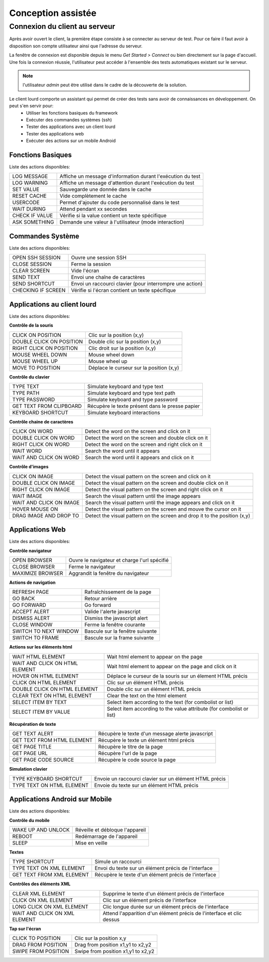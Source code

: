 Conception assistée
===================

Connexion du client au serveur
------------------------------

Après avoir ouvert le client, la première étape consiste à se connecter au serveur de test.
Pour ce faire il faut avoir à disposition son compte utilisateur ainsi que l'adresse du serveur.

La fenêtre de connexion est disponible depuis le menu `Get Started > Connect` ou bien directement sur la page d'accueil.
Une fois la connexion réussie, l'utilisateur peut accéder à l'ensemble des tests automatiques existant sur le serveur.

.. image:: /_static/images/client/client_connect.png

.. note:: l'utilisateur `admin` peut être utilisé dans le cadre de la découverte de la solution.


Le client lourd comporte un assistant qui permet de créer des tests sans avoir de connaissances en développement. On peut s'en servir pour:
 - Utiliser les fonctions basiques du framework
 - Exécuter des commandes systèmes (ssh)
 - Tester des applications avec un client lourd
 - Tester des applications web
 - Exécuter des actions sur un mobile Android

Fonctions Basiques
~~~~~~~~~~~~~~~~~~

Liste des actions disponibles:

+--------------------+-----------------------------------------------------------------+
| LOG MESSAGE        |  Affiche un message d'information durant l'exécution du test    |
+--------------------+-----------------------------------------------------------------+
| LOG WARNING        |  Affiche un message d'attention durant l'exécution du test      |
+--------------------+-----------------------------------------------------------------+
| SET VALUE          |  Sauvegarde une donnée dans le cache                            |
+--------------------+-----------------------------------------------------------------+
| RESET CACHE        |  Vide complètement le cache                                     |
+--------------------+-----------------------------------------------------------------+
| USERCODE           |  Permet d'ajouter du code personnalisé dans le test             |
+--------------------+-----------------------------------------------------------------+
| WAIT DURING        |  Attend pendant xx secondes                                     |
+--------------------+-----------------------------------------------------------------+
| CHECK IF VALUE     |  Vérifie si la value contient un texte spécifique               |
+--------------------+-----------------------------------------------------------------+
| ASK SOMETHING      |  Demande une valeur à l'utilisateur (mode interaction)          |
+--------------------+-----------------------------------------------------------------+

.. image:: /_static/images/client_assistant/aa_basic_link.png

.. image:: /_static/images/client_assistant/aa_basic.png

.. image:: /_static/images/client_assistant/aa_basic_log.png

.. image:: /_static/images/client_assistant/aa_basic_check.png

.. image:: /_static/images/client_assistant/aa_basic_test.png

Commandes Système
~~~~~~~~~~~~~~~~~

Liste des actions disponibles: 

+--------------------+-----------------------------------------------------------------+
| OPEN SSH SESSION   |  Ouvre une session SSH                                          |
+--------------------+-----------------------------------------------------------------+
| CLOSE SESSION      |  Ferme la session                                               |
+--------------------+-----------------------------------------------------------------+
| CLEAR SCREEN       |  Vide l'écran                                                   |
+--------------------+-----------------------------------------------------------------+
| SEND TEXT          |  Envoi une chaîne de caractères                                 |
+--------------------+-----------------------------------------------------------------+
| SEND SHORTCUT      |  Envoi un raccourci clavier (pour interrompre une action)       |
+--------------------+-----------------------------------------------------------------+
| CHECKING IF SCREEN |  Vérifie si l'écran contient un texte spécifique                |
+--------------------+-----------------------------------------------------------------+

.. image:: /_static/images/client_assistant/aa_system_open.png

.. image:: /_static/images/client_assistant/aa_system_check.png

Applications au client lourd
~~~~~~~~~~~~~~~~~~~~~~~~~~~~

Liste des actions disponibles:

**Contrôle de la souris** 	

+---------------------------+-----------------------------------------------------------------+
| CLICK ON POSITION         |  Clic sur la position (x,y)                                     |
+---------------------------+-----------------------------------------------------------------+
| DOUBLE CLICK ON POSITION  |  Double clic sur la position (x,y)                              |
+---------------------------+-----------------------------------------------------------------+
| RIGHT CLICK ON POSITION   |  Clic droit sur la position (x,y)                               |
+---------------------------+-----------------------------------------------------------------+
| MOUSE WHEEL DOWN          |  Mouse wheel down                                               |
+---------------------------+-----------------------------------------------------------------+
| MOUSE WHEEL UP            |  Mouse wheel up                                                 |
+---------------------------+-----------------------------------------------------------------+
| MOVE TO POSITION          |  Déplace le curseur sur la position (x,y)                       |
+---------------------------+-----------------------------------------------------------------+
 
**Contrôle du clavier** 	

+---------------------------+-----------------------------------------------------------------+
| TYPE TEXT                 |  Simulate keyboard and type text                                |
+---------------------------+-----------------------------------------------------------------+
| TYPE PATH                 |  Simulate keyboard and type text path                           |
+---------------------------+-----------------------------------------------------------------+
| TYPE PASSWORD             |  Simulate keyboard and type password                            |
+---------------------------+-----------------------------------------------------------------+
| GET TEXT FROM CLIPBOARD   |  Récupère le texte présent dans le presse papier                |
+---------------------------+-----------------------------------------------------------------+
| KEYBOARD SHORTCUT         |  Simulate keyboard interactions                                 |
+---------------------------+-----------------------------------------------------------------+

**Contrôle chaine de caractères** 	

+---------------------------+-----------------------------------------------------------------+
| CLICK ON WORD             |  Detect the word on the screen and click on it                  |
+---------------------------+-----------------------------------------------------------------+
| DOUBLE CLICK ON WORD      |  Detect the word on the screen and double click on it           |
+---------------------------+-----------------------------------------------------------------+
| RIGHT CLICK ON WORD       |  Detect the word on the screen and right click on it            |
+---------------------------+-----------------------------------------------------------------+
| WAIT WORD                 |  Search the word until it appears                               |
+---------------------------+-----------------------------------------------------------------+
| WAIT AND CLICK ON WORD    |  Search the word until it appears and click on it               |
+---------------------------+-----------------------------------------------------------------+	
 
**Contrôle d'images**

+---------------------------+----------------------------------------------------------------------------+
| CLICK ON IMAGE            |  Detect the visual pattern on the screen and click on it                   |
+---------------------------+----------------------------------------------------------------------------+
| DOUBLE CLICK ON IMAGE     |  Detect the visual pattern on the screen and double click on it            |
+---------------------------+----------------------------------------------------------------------------+
| RIGHT CLICK ON IMAGE      |  Detect the visual pattern on the screen and right click on it             |
+---------------------------+----------------------------------------------------------------------------+
| WAIT IMAGE                |  Search the visual pattern until the image appears                         |
+---------------------------+----------------------------------------------------------------------------+
| WAIT AND CLICK ON IMAGE   |  Search the visual pattern until the image appears and click on it         |
+---------------------------+----------------------------------------------------------------------------+
| HOVER MOUSE ON            |  Detect the visual pattern on the screen and mouve the cursor on it        |
+---------------------------+----------------------------------------------------------------------------+
| DRAG IMAGE AND DROP TO    |  Detect the visual pattern on the screen and drop it to the position (x,y) |
+---------------------------+----------------------------------------------------------------------------+

.. image:: /_static/images/client_assistant/aa_app_steps1.png

.. image:: /_static/images/client_assistant/aa_app_steps2.png

.. image:: /_static/images/client_assistant/aa_app_steps3.png

.. image:: /_static/images/client_assistant/aa_app_img1.png

.. image:: /_static/images/client_assistant/aa_app_img2.png

.. image:: /_static/images/client_assistant/aa_app_img3.png

.. image:: /_static/images/client_assistant/aa-app-clipboard.png

.. image:: /_static/images/client_assistant/aa_app_img4.png

.. image:: /_static/images/client_assistant/aa_app_word1.png

.. image:: /_static/images/client_assistant/aa_app_word2.png

.. image:: /_static/images/client_assistant/aa_app_mouse.png


Applications Web
~~~~~~~~~~~~~~~~

Liste des actions disponibles:

**Contrôle navigateur** 

+---------------------------+-----------------------------------------------------------------+
| OPEN BROWSER              |  Ouvre le navigateur et charge l'url spécifié                   |
+---------------------------+-----------------------------------------------------------------+
| CLOSE BROWSER             |  Ferme le navigateur                                            |
+---------------------------+-----------------------------------------------------------------+
| MAXIMIZE BROWSER          |  Aggrandit la fenêtre du navigateur                             |
+---------------------------+-----------------------------------------------------------------+		
 
**Actions de navigation**	

+---------------------------+-----------------------------------------------------------------+
| REFRESH PAGE              |  Rafraîchissement de la page                                    |
+---------------------------+-----------------------------------------------------------------+
| GO BACK                   |  Retour arrière                                                 |
+---------------------------+-----------------------------------------------------------------+
| GO FORWARD                |  Go forward                                                     |
+---------------------------+-----------------------------------------------------------------+
| ACCEPT ALERT              |  Valide l'alerte javascript                                     |
+---------------------------+-----------------------------------------------------------------+
| DISMISS ALERT             |  Dismiss the javascript alert                                   |
+---------------------------+-----------------------------------------------------------------+
| CLOSE WINDOW              |  Ferme la fenêtre courante                                      |
+---------------------------+-----------------------------------------------------------------+
| SWITCH TO NEXT WINDOW     |  Bascule sur la fenêtre suivante                                |
+---------------------------+-----------------------------------------------------------------+
| SWITCH TO FRAME           |  Bascule sur la frame suivante                                  |
+---------------------------+-----------------------------------------------------------------+

**Actions sur les éléments html**

+--------------------------------+----------------------------------------------------------------------+
| WAIT HTML ELEMENT              | Wait html element to appear on the page                              |
+--------------------------------+----------------------------------------------------------------------+
| WAIT AND CLICK ON HTML ELEMENT | Wait html element to appear on the page and click on it              |
+--------------------------------+----------------------------------------------------------------------+
| HOVER ON HTML ELEMENT          | Déplace le curseur de la souris sur un élement HTML précis           |
+--------------------------------+----------------------------------------------------------------------+
| CLICK ON HTML ELEMENT          | Clic sur un élément HTML précis                                      | 
+--------------------------------+----------------------------------------------------------------------+
| DOUBLE CLICK ON HTML ELEMENT   | Double clic sur un élément HTML précis                               |
+--------------------------------+----------------------------------------------------------------------+
| CLEAR TEXT ON HTML ELEMENT     | Clear the text on the html element                                   |
+--------------------------------+----------------------------------------------------------------------+
| SELECT ITEM BY TEXT            | Select item according to the text (for combolist or list)            |
+--------------------------------+----------------------------------------------------------------------+
| SELECT ITEM BY VALUE           | Select item according to the value attribute (for combolist or list) |
+--------------------------------+----------------------------------------------------------------------+

**Récupération de texte** 

+----------------------------+-----------------------------------------------------------------+
| GET TEXT ALERT             |  Récupère le texte d'un message alerte javascript               |
+----------------------------+-----------------------------------------------------------------+
| GET TEXT FROM HTML ELEMENT |  Récupère le texte un élément html précis                       |
+----------------------------+-----------------------------------------------------------------+
| GET PAGE TITLE             |  Récupère le titre de la page                                   |
+----------------------------+-----------------------------------------------------------------+
| GET PAGE URL               |  Récupère l'url de la page                                      |
+----------------------------+-----------------------------------------------------------------+
| GET PAGE CODE SOURCE       |  Récupère le code source la page                                |
+----------------------------+-----------------------------------------------------------------+			

**Simulation clavier** 	

+---------------------------+-----------------------------------------------------------------+
| TYPE KEYBOARD SHORTCUT    |  Envoie un raccourci clavier sur un élément HTML précis         |
+---------------------------+-----------------------------------------------------------------+
| TYPE TEXT ON HTML ELEMENT |  Envoie du texte sur un élément HTML précis                     |
+---------------------------+-----------------------------------------------------------------+	

.. image:: /_static/images/client_assistant/aa_web_step1.png

.. image:: /_static/images/client_assistant/aa_web_step3.png

Applications Android sur Mobile
~~~~~~~~~~~~~~~~~~~~~~~~~~~~~~~

Liste des actions disponibles:

**Contrôle du mobile**
	
+---------------------------+-----------------------------------------------------------------+
| WAKE UP AND UNLOCK        |  Réveille et débloque l'appareil                                |
+---------------------------+-----------------------------------------------------------------+
| REBOOT                    |  Redémarrage de l'appareil                                      |
+---------------------------+-----------------------------------------------------------------+
| SLEEP                     |  Mise en veille                                                 |
+---------------------------+-----------------------------------------------------------------+

**Textes** 	

+---------------------------+-----------------------------------------------------------------+
| TYPE SHORTCUT             |  Simule un raccourci                                            |
+---------------------------+-----------------------------------------------------------------+
| TYPE TEXT ON XML ELEMENT  |  Envoi du texte sur un élément précis de l'interface            |
+---------------------------+-----------------------------------------------------------------+
| GET TEXT FROM XML ELEMENT |  Récupère le texte d'un élément précis de l'interface           |
+---------------------------+-----------------------------------------------------------------+
 
**Contrôles des éléments XML**

+-------------------------------+--------------------------------------------------------------------------------+
| CLEAR XML ELEMENT             |  Supprime le texte d'un élément précis de l'interface                          |
+-------------------------------+--------------------------------------------------------------------------------+
| CLICK ON XML ELEMENT          |  Clic sur un élément précis de l'interface                                     |
+-------------------------------+--------------------------------------------------------------------------------+
| LONG CLICK ON XML ELEMENT     |  Clic longue durée sur un élément précis de l'interface                        |
+-------------------------------+--------------------------------------------------------------------------------+
| WAIT AND CLICK ON XML ELEMENT |  Attend l'apparition d'un élément précis de l'interface et clic dessus         |
+-------------------------------+--------------------------------------------------------------------------------+		
 
**Tap sur l'écran** 

+---------------------------+-----------------------------------------------------------------+
| CLICK TO POSITION         |  Clic sur la position x,y                                       |
+---------------------------+-----------------------------------------------------------------+
| DRAG FROM POSITION        |  Drag from position x1,y1 to x2,y2                              |
+---------------------------+-----------------------------------------------------------------+
| SWIPE FROM POSITION       |  Swipe from position x1,y1 to x2,y2                             |
+---------------------------+-----------------------------------------------------------------+

.. image:: /_static/images/client_assistant/aa_mob_preview.png

.. image:: /_static/images/client_assistant/aa_mobile_step1.png

.. image:: /_static/images/client_assistant/aa_mob_steps.png